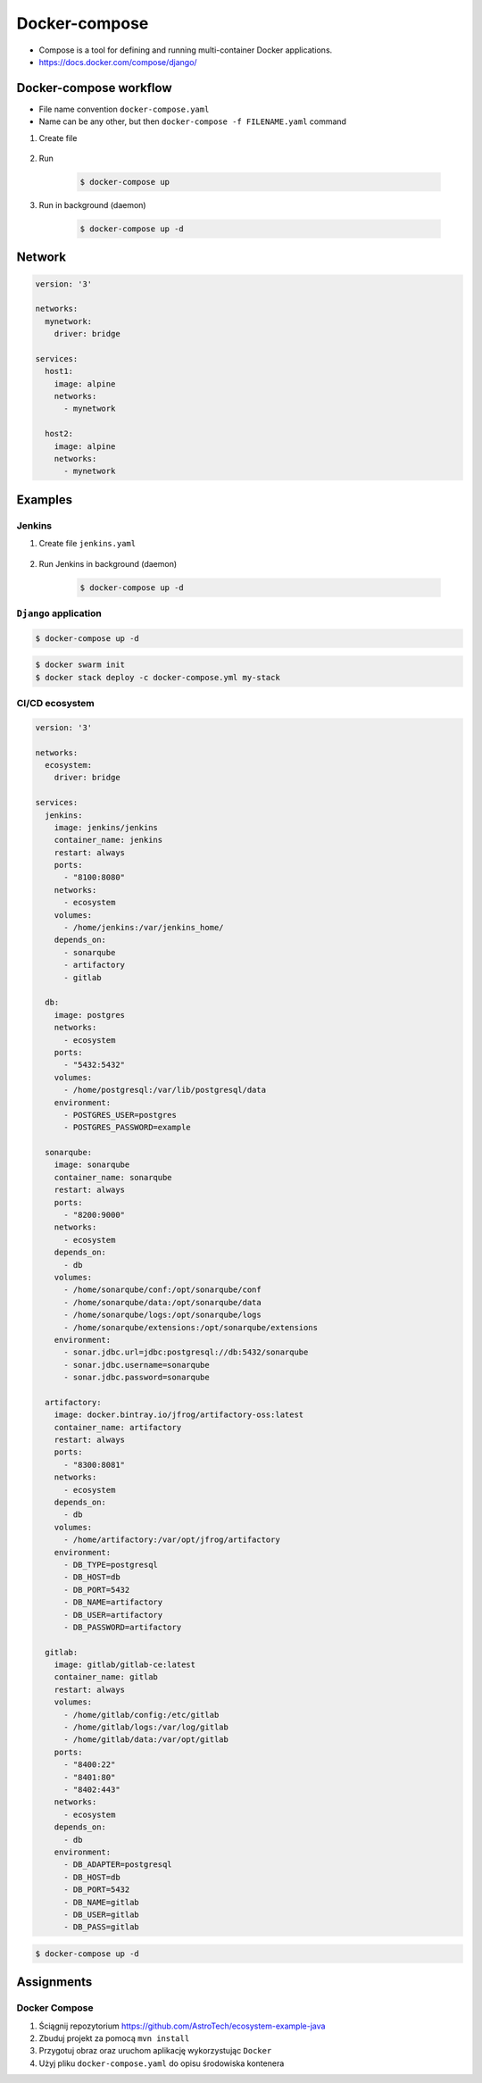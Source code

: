 **************
Docker-compose
**************

* Compose is a tool for defining and running multi-container Docker applications.
* https://docs.docker.com/compose/django/


Docker-compose workflow
=======================
* File name convention ``docker-compose.yaml``
* Name can be any other, but then ``docker-compose -f FILENAME.yaml`` command

#. Create file

    .. code-block:: yaml
        :caption: ``docker-compose.yaml``

        version: '3'

        services:
          alpine:
            image: alpine
            volumes:
              - /home/alpine:/data

#. Run

    .. code-block:: console

        $ docker-compose up

#. Run in background (daemon)

    .. code-block:: console

        $ docker-compose up -d


Network
=======
.. code-block:: yaml

    version: '3'

    networks:
      mynetwork:
        driver: bridge

    services:
      host1:
        image: alpine
        networks:
          - mynetwork

      host2:
        image: alpine
        networks:
          - mynetwork

Examples
========

Jenkins
-------
#. Create file ``jenkins.yaml``

    .. code-block:: yaml
        :caption: ``jenkins.yaml``

        version: '3'

        networks:
          ecosystem:
            driver: bridge

        services:
          jenkins:
            image: jenkins/jenkins
            container_name: jenkins
            restart: "no"
            ports:
              - "8080:8080"
            networks:
              - ecosystem
            volumes:
              - /home/jenkins:/var/jenkins_home/
              - /var/run/docker.sock:/var/run/docker.sock

#. Run Jenkins in background (daemon)

    .. code-block:: console

        $ docker-compose up -d

``Django`` application
----------------------
.. code-block:: yaml
    :caption: ``docker-compose.yaml``

    version: '3'

    networks:
      mynetwork:
        driver: bridge

    services:
      db:
        image: postgres
        networks:
          - mynetwork
        ports:
          - "5432:5432"

      web:
        build: .
        command: python manage.py runserver 0.0.0.0:8000
        networks:
          - mynetwork
        volumes:
          - .:/srv
        ports:
          - "8000:8000"
        depends_on:
          - db

.. code-block:: console

    $ docker-compose up -d

.. code-block:: console

    $ docker swarm init
    $ docker stack deploy -c docker-compose.yml my-stack

CI/CD ecosystem
---------------
.. code-block:: yaml

    version: '3'

    networks:
      ecosystem:
        driver: bridge

    services:
      jenkins:
        image: jenkins/jenkins
        container_name: jenkins
        restart: always
        ports:
          - "8100:8080"
        networks:
          - ecosystem
        volumes:
          - /home/jenkins:/var/jenkins_home/
        depends_on:
          - sonarqube
          - artifactory
          - gitlab

      db:
        image: postgres
        networks:
          - ecosystem
        ports:
          - "5432:5432"
        volumes:
          - /home/postgresql:/var/lib/postgresql/data
        environment:
          - POSTGRES_USER=postgres
          - POSTGRES_PASSWORD=example

      sonarqube:
        image: sonarqube
        container_name: sonarqube
        restart: always
        ports:
          - "8200:9000"
        networks:
          - ecosystem
        depends_on:
          - db
        volumes:
          - /home/sonarqube/conf:/opt/sonarqube/conf
          - /home/sonarqube/data:/opt/sonarqube/data
          - /home/sonarqube/logs:/opt/sonarqube/logs
          - /home/sonarqube/extensions:/opt/sonarqube/extensions
        environment:
          - sonar.jdbc.url=jdbc:postgresql://db:5432/sonarqube
          - sonar.jdbc.username=sonarqube
          - sonar.jdbc.password=sonarqube

      artifactory:
        image: docker.bintray.io/jfrog/artifactory-oss:latest
        container_name: artifactory
        restart: always
        ports:
          - "8300:8081"
        networks:
          - ecosystem
        depends_on:
          - db
        volumes:
          - /home/artifactory:/var/opt/jfrog/artifactory
        environment:
          - DB_TYPE=postgresql
          - DB_HOST=db
          - DB_PORT=5432
          - DB_NAME=artifactory
          - DB_USER=artifactory
          - DB_PASSWORD=artifactory

      gitlab:
        image: gitlab/gitlab-ce:latest
        container_name: gitlab
        restart: always
        volumes:
          - /home/gitlab/config:/etc/gitlab
          - /home/gitlab/logs:/var/log/gitlab
          - /home/gitlab/data:/var/opt/gitlab
        ports:
          - "8400:22"
          - "8401:80"
          - "8402:443"
        networks:
          - ecosystem
        depends_on:
          - db
        environment:
          - DB_ADAPTER=postgresql
          - DB_HOST=db
          - DB_PORT=5432
          - DB_NAME=gitlab
          - DB_USER=gitlab
          - DB_PASS=gitlab

.. code-block:: console

    $ docker-compose up -d


Assignments
===========

Docker Compose
--------------
#. Ściągnij repozytorium https://github.com/AstroTech/ecosystem-example-java
#. Zbuduj projekt za pomocą ``mvn install``
#. Przygotuj obraz oraz uruchom aplikację wykorzystując ``Docker``
#. Użyj pliku ``docker-compose.yaml`` do opisu środowiska kontenera
